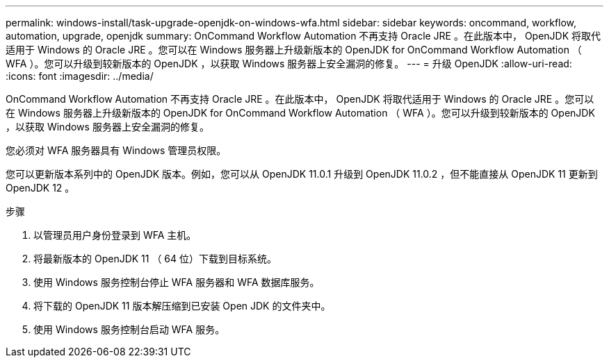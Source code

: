 ---
permalink: windows-install/task-upgrade-openjdk-on-windows-wfa.html 
sidebar: sidebar 
keywords: oncommand, workflow, automation, upgrade, openjdk 
summary: OnCommand Workflow Automation 不再支持 Oracle JRE 。在此版本中， OpenJDK 将取代适用于 Windows 的 Oracle JRE 。您可以在 Windows 服务器上升级新版本的 OpenJDK for OnCommand Workflow Automation （ WFA ）。您可以升级到较新版本的 OpenJDK ，以获取 Windows 服务器上安全漏洞的修复。 
---
= 升级 OpenJDK
:allow-uri-read: 
:icons: font
:imagesdir: ../media/


[role="lead"]
OnCommand Workflow Automation 不再支持 Oracle JRE 。在此版本中， OpenJDK 将取代适用于 Windows 的 Oracle JRE 。您可以在 Windows 服务器上升级新版本的 OpenJDK for OnCommand Workflow Automation （ WFA ）。您可以升级到较新版本的 OpenJDK ，以获取 Windows 服务器上安全漏洞的修复。

您必须对 WFA 服务器具有 Windows 管理员权限。

您可以更新版本系列中的 OpenJDK 版本。例如，您可以从 OpenJDK 11.0.1 升级到 OpenJDK 11.0.2 ，但不能直接从 OpenJDK 11 更新到 OpenJDK 12 。

.步骤
. 以管理员用户身份登录到 WFA 主机。
. 将最新版本的 OpenJDK 11 （ 64 位）下载到目标系统。
. 使用 Windows 服务控制台停止 WFA 服务器和 WFA 数据库服务。
. 将下载的 OpenJDK 11 版本解压缩到已安装 Open JDK 的文件夹中。
. 使用 Windows 服务控制台启动 WFA 服务。

